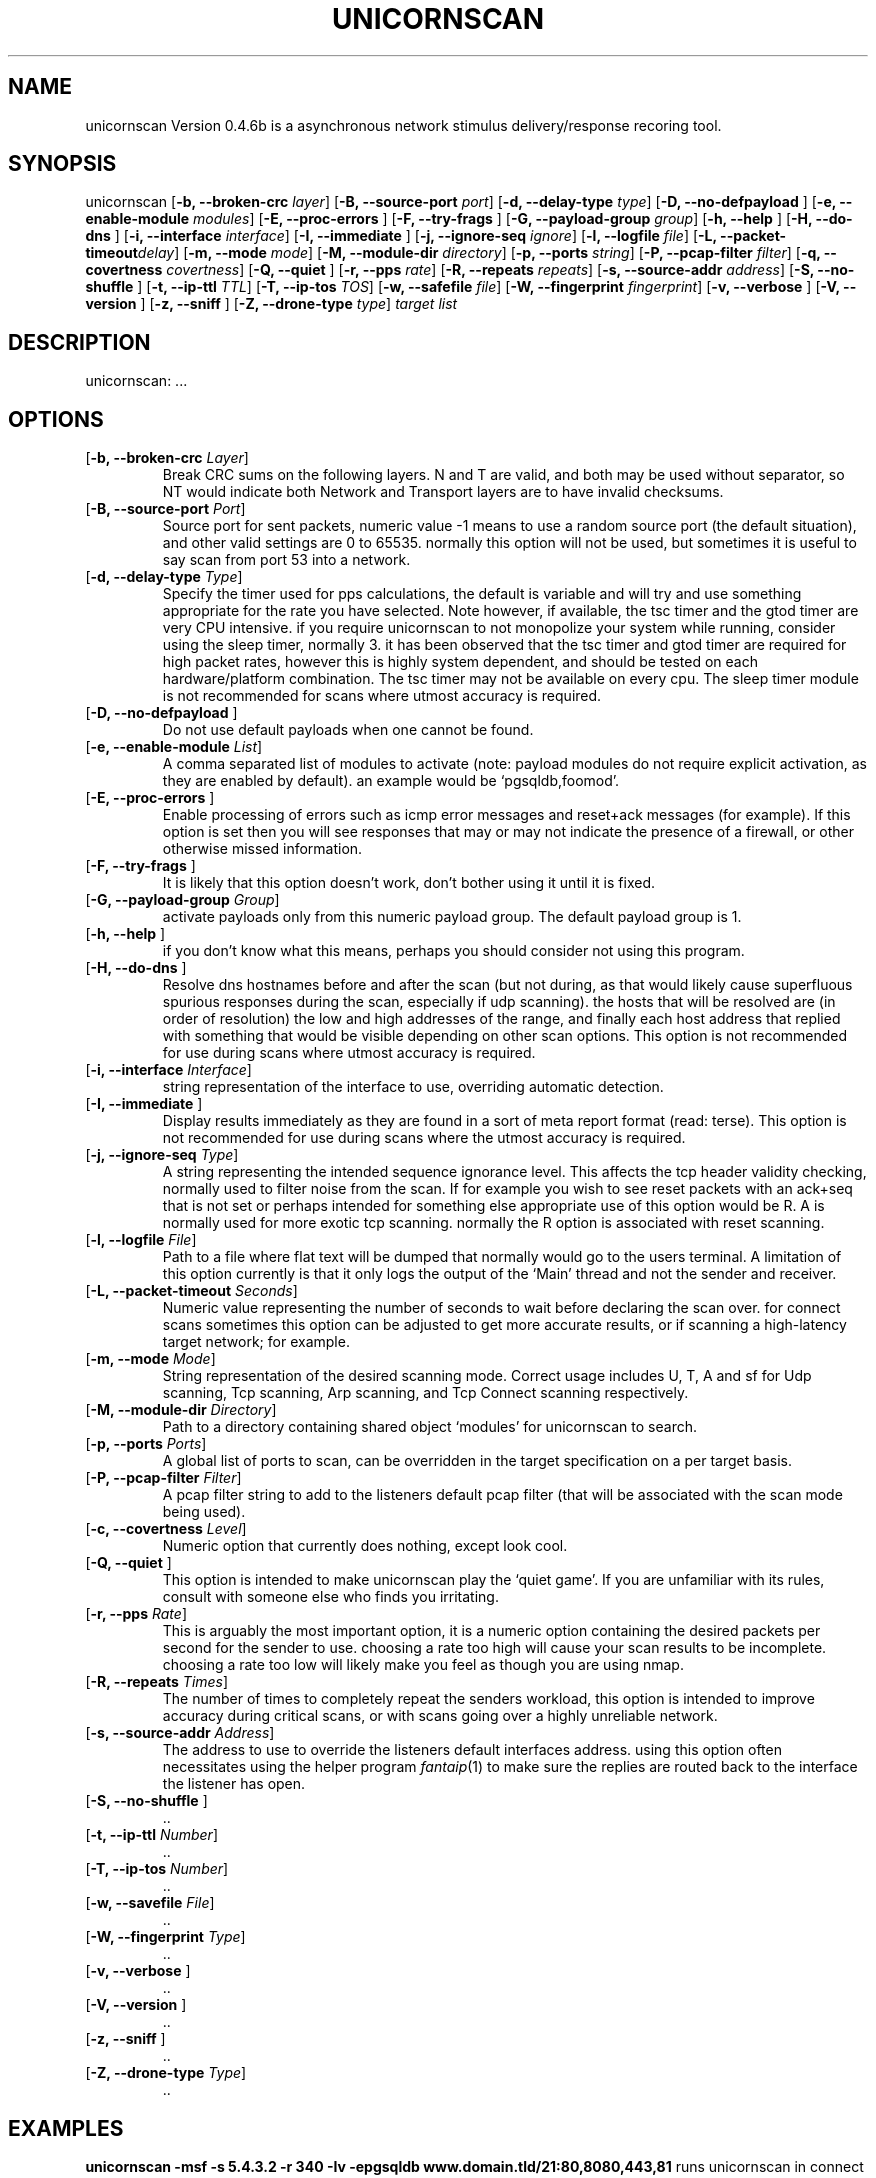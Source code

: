 '\" t
.\" Manual page created with latex2man on Tue Dec 20 20:16:14 PST 2005
.\" NOTE: This file is generated, DO NOT EDIT.
.de Vb
.ft CW
.nf
..
.de Ve
.ft R

.fi
..
.TH "UNICORNSCAN" "1" "03/30/05" "Network Tools " "Network Tools "
.SH NAME

.PP
unicornscan
Version 0.4.6b is a asynchronous network stimulus delivery/response recoring 
tool. 
.PP
.SH SYNOPSIS

.PP
unicornscan
[\fB\-b, \-\-broken\-crc \fP\fIlayer\fP]
[\fB\-B, \-\-source\-port \fP\fIport\fP]
[\fB\-d, \-\-delay\-type \fP\fItype\fP]
[\fB\-D, \-\-no\-defpayload \fP]
[\fB\-e, \-\-enable\-module \fP\fImodules\fP]
[\fB\-E, \-\-proc\-errors \fP]
[\fB\-F, \-\-try\-frags \fP]
[\fB\-G, \-\-payload\-group \fP\fIgroup\fP]
[\fB\-h, \-\-help \fP]
[\fB\-H, \-\-do\-dns \fP]
[\fB\-i, \-\-interface \fP\fIinterface\fP]
[\fB\-I, \-\-immediate \fP]
[\fB\-j, \-\-ignore\-seq \fP\fIignore\fP]
[\fB\-l, \-\-logfile \fP\fIfile\fP]
[\fB\-L, \-\-packet\-timeout\fP\fIdelay\fP]
[\fB\-m, \-\-mode \fP\fImode\fP]
[\fB\-M, \-\-module\-dir \fP\fIdirectory\fP]
[\fB\-p, \-\-ports \fP\fIstring\fP]
[\fB\-P, \-\-pcap\-filter \fP\fIfilter\fP]
[\fB\-q, \-\-covertness \fP\fIcovertness\fP]
[\fB\-Q, \-\-quiet \fP]
[\fB\-r, \-\-pps \fP\fIrate\fP]
[\fB\-R, \-\-repeats \fP\fIrepeats\fP]
[\fB\-s, \-\-source\-addr \fP\fIaddress\fP]
[\fB\-S, \-\-no\-shuffle \fP]
[\fB\-t, \-\-ip\-ttl \fP\fITTL\fP]
[\fB\-T, \-\-ip\-tos \fP\fITOS\fP]
[\fB\-w, \-\-safefile \fP\fIfile\fP]
[\fB\-W, \-\-fingerprint \fP\fIfingerprint\fP]
[\fB\-v, \-\-verbose \fP]
[\fB\-V, \-\-version \fP]
[\fB\-z, \-\-sniff \fP]
[\fB\-Z, \-\-drone\-type \fP\fItype\fP]
\fItarget list\fP
.PP
.SH DESCRIPTION

.PP
unicornscan:
\&.\&.\&. 
.PP
.SH OPTIONS

.TP
[\fB\-b, \-\-broken\-crc \fP\fILayer\fP]
 Break CRC sums on the following layers. N and T are valid, and both may be used without separator, 
so NT would indicate both Network and Transport layers are to have invalid checksums. 
.TP
[\fB\-B, \-\-source\-port \fP\fIPort\fP]
 Source port for sent packets, numeric value \-1 means to use a random source port (the default situation), 
and other valid settings are 0 to 65535. normally this option will not be used, but sometimes it is useful to say 
scan from port 53 into a network. 
.TP
[\fB\-d, \-\-delay\-type \fP\fIType\fP]
 Specify the timer used for pps calculations, the default is variable and will try and use something appropriate 
for the rate you have selected. Note however, if available, the tsc timer and the gtod timer are very CPU intensive. 
if you require unicornscan to not monopolize your system while running, consider using the sleep timer, normally 3. 
it has been observed that the tsc timer and gtod timer are required for high packet rates, however this is highly 
system dependent, and should be tested on each hardware/platform combination. The tsc timer may not be available 
on every cpu. The sleep timer module is not recommended for scans where utmost accuracy is required. 
.TP
[\fB\-D, \-\-no\-defpayload \fP]
 Do not use default payloads when one cannot be found. 
.TP
[\fB\-e, \-\-enable\-module \fP\fIList\fP]
 A comma separated list of modules to activate (note: payload modules do not require explicit activation, as they are 
enabled by default). an example would be `pgsqldb,foomod\&'\&. 
.TP
[\fB\-E, \-\-proc\-errors \fP]
 Enable processing of errors such as icmp error messages and reset+ack messages (for example). If this option is set 
then you will see responses that may or may not indicate the presence of a firewall, or other otherwise missed 
information. 
.TP
[\fB\-F, \-\-try\-frags \fP]
 It is likely that this option doesn\&'t work, don\&'t bother using it until it is fixed. 
.TP
[\fB\-G, \-\-payload\-group \fP\fIGroup\fP]
 activate payloads only from this numeric payload group. The default payload group is 1. 
.TP
[\fB\-h, \-\-help \fP]
 if you don\&'t know what this means, perhaps you should consider not using this program. 
.TP
[\fB\-H, \-\-do\-dns \fP]
 Resolve dns hostnames before and after the scan (but not during, as that would likely cause superfluous spurious 
responses during the scan, especially if udp scanning). the hosts that will be resolved are (in order of resolution) 
the low and high addresses of the range, and finally each host address that replied with something that would be 
visible depending on other scan options. This option is not recommended for use during scans where utmost accuracy 
is required. 
.TP
[\fB\-i, \-\-interface \fP\fIInterface\fP]
 string representation of the interface to use, overriding automatic detection. 
.TP
[\fB\-I, \-\-immediate \fP]
 Display results immediately as they are found in a sort of meta report format (read: terse). This option is not 
recommended for use during scans where the utmost accuracy is required. 
.TP
[\fB\-j, \-\-ignore\-seq \fP\fIType\fP]
 A string representing the intended sequence ignorance level. This affects the tcp header validity checking, normally 
used to filter noise from the scan. If for example you wish to see reset packets with an ack+seq that is not set 
or perhaps intended for something else appropriate use of this option would be R. A is normally used for more exotic 
tcp scanning. normally the R option is associated with reset scanning. 
.TP
[\fB\-l, \-\-logfile \fP\fIFile\fP]
 Path to a file where flat text will be dumped that normally would go to the users terminal. A limitation of this option 
currently is that it only logs the output of the `Main\&' thread and not the sender and receiver. 
.TP
[\fB\-L, \-\-packet\-timeout \fP\fISeconds\fP]
 Numeric value representing the number of seconds to wait before declaring the scan over. for connect scans sometimes 
this option can be adjusted to get more accurate results, or if scanning a high\-latency target network; for example. 
.TP
[\fB\-m, \-\-mode \fP\fIMode\fP]
 String representation of the desired scanning mode. Correct usage includes U, T, A and sf for Udp scanning, Tcp scanning, Arp scanning, and Tcp Connect scanning respectively. 
.TP
[\fB\-M, \-\-module\-dir \fP\fIDirectory\fP]
 Path to a directory containing shared object `modules\&' for unicornscan to search. 
.TP
[\fB\-p, \-\-ports \fP\fIPorts\fP]
 A global list of ports to scan, can be overridden in the target specification on a per target basis. 
.TP
[\fB\-P, \-\-pcap\-filter \fP\fIFilter\fP]
 A pcap filter string to add to the listeners default pcap filter (that will be associated with the scan mode being used). 
.TP
[\fB\-c, \-\-covertness \fP\fILevel\fP]
 Numeric option that currently does nothing, except look cool. 
.TP
[\fB\-Q, \-\-quiet \fP]
 This option is intended to make unicornscan play the `quiet game\&'\&. If you are unfamiliar with its rules, consult with 
someone else who finds you irritating. 
.TP
[\fB\-r, \-\-pps \fP\fIRate\fP]
 This is arguably the most important option, it is a numeric option containing the desired packets per second for the 
sender to use. choosing a rate too high will cause your scan results to be incomplete. choosing a rate too low will 
likely make you feel as though you are using nmap. 
.TP
[\fB\-R, \-\-repeats \fP\fITimes\fP]
 The number of times to completely repeat the senders workload, this option is intended to improve accuracy during 
critical scans, or with scans going over a highly unreliable network. 
.TP
[\fB\-s, \-\-source\-addr \fP\fIAddress\fP]
 The address to use to override the listeners default interfaces address. using this option often necessitates using 
the helper program \fIfantaip\fP(1)
to make sure the replies are routed back to the interface the listener has open. 
.TP
[\fB\-S, \-\-no\-shuffle \fP]
 \&.\&. 
.TP
[\fB\-t, \-\-ip\-ttl \fP\fINumber\fP]
 \&.\&. 
.TP
[\fB\-T, \-\-ip\-tos \fP\fINumber\fP]
 \&.\&. 
.TP
[\fB\-w, \-\-savefile \fP\fIFile\fP]
 \&.\&. 
.TP
[\fB\-W, \-\-fingerprint \fP\fIType\fP]
 \&.\&. 
.TP
[\fB\-v, \-\-verbose \fP]
 \&.\&. 
.TP
[\fB\-V, \-\-version \fP]
 \&.\&. 
.TP
[\fB\-z, \-\-sniff \fP]
 \&.\&. 
.TP
[\fB\-Z, \-\-drone\-type \fP\fIType\fP]
 \&.\&. 
.PP
.SH EXAMPLES

\fBunicornscan \-msf \-s 5.4.3.2 \-r 340 \-Iv \-epgsqldb www.domain.tld/21:80,8080,443,81\fP
runs unicornscan in connect mode with an apparent (to the target) source address of 5.4.3.2 at a rate 
of 340 packets per second. results will be displayed as they are found \fI\-I\fP
and the output 
will be verbose \fI\-v\fP\&.
The module `pgsqldb\&' will be activated \fI\-epgsqldb\fP
and 
the target of this scan will be the /21 network that host www.domain.tld belongs to making attempts 
to connect to port 80, 8080, 443 and 81. 
.PP
.SH FILES

.TP
unicorn.conf
 The file containing the default configuration options for usage. 
.TP
modules.conf
 The default file for module parameters. 
.TP
oui.txt
 Contains the MAC prefix to vendor mapping used in Ethernet scanning. 
.TP
payloads.conf
 The default file for tcp and udp payloads. 
.TP
ports.txt
 The protocol/port number to name mapping. 
.PP
.SH SEE ALSO

\fIfantaip\fP(1)
\fIunicfgtst\fP(1)
\fIunicycle\fP(1)
\fIunibrow\fP(1)
\fIunicorn.conf\fP(5)
.PP
.SH REPORTING BUGS

Report Bugs to osace\-users@lists.sourceforge.net 
.PP
.SH COPYRIGHT

(C)2004 Jack Louis \fBjack@rapturesecurity.org\fP
This is free software; see the source for copying conditions. There is NO warranty; not even for 
MERCHANTABILITY or FITNESS FOR A PARTICULAR PURPOSE. 
.PP
.\" NOTE: This file is generated, DO NOT EDIT.
